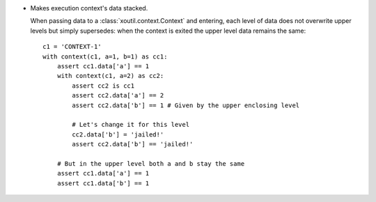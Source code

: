 - Makes execution context's data stacked.

  When passing data to a :class:`xoutil.context.Context` and entering, each
  level of data does not overwrite upper levels but simply supersedes: when the
  context is exited the upper level data remains the same::

     c1 = 'CONTEXT-1'
     with context(c1, a=1, b=1) as cc1:
	 assert cc1.data['a'] == 1
	 with context(c1, a=2) as cc2:
	     assert cc2 is cc1
	     assert cc2.data['a'] == 2
	     assert cc2.data['b'] == 1 # Given by the upper enclosing level

	     # Let's change it for this level
	     cc2.data['b'] = 'jailed!'
	     assert cc2.data['b'] == 'jailed!'

	 # But in the upper level both a and b stay the same
	 assert cc1.data['a'] == 1
	 assert cc1.data['b'] == 1
